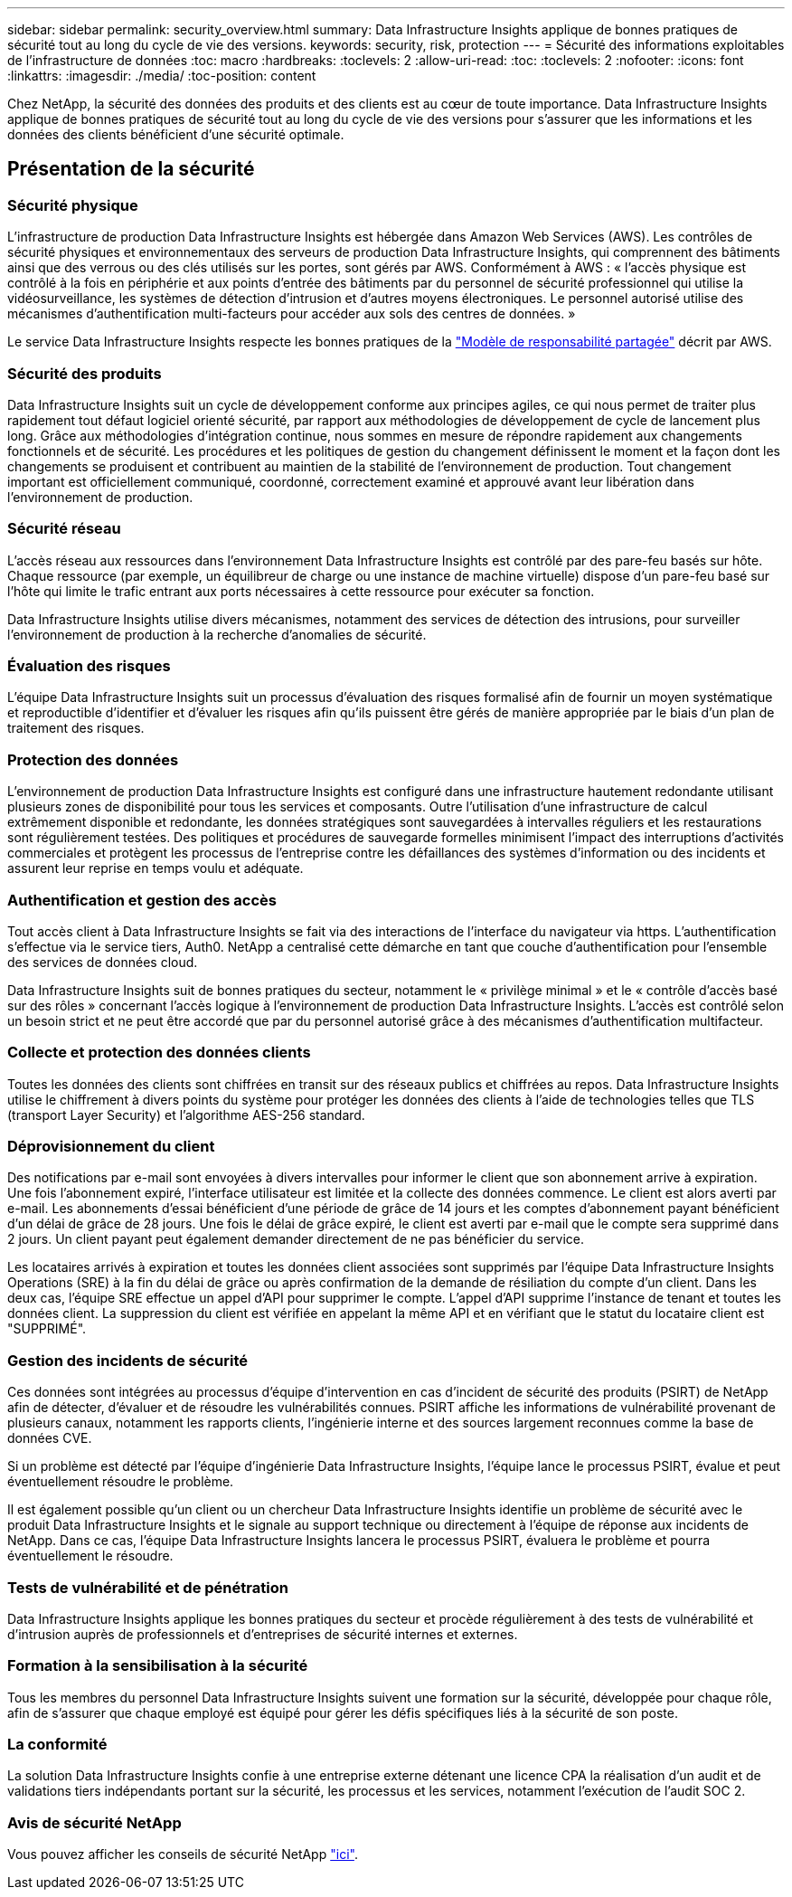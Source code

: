 ---
sidebar: sidebar 
permalink: security_overview.html 
summary: Data Infrastructure Insights applique de bonnes pratiques de sécurité tout au long du cycle de vie des versions. 
keywords: security, risk, protection 
---
= Sécurité des informations exploitables de l'infrastructure de données
:toc: macro
:hardbreaks:
:toclevels: 2
:allow-uri-read: 
:toc: 
:toclevels: 2
:nofooter: 
:icons: font
:linkattrs: 
:imagesdir: ./media/
:toc-position: content


[role="lead"]
Chez NetApp, la sécurité des données des produits et des clients est au cœur de toute importance. Data Infrastructure Insights applique de bonnes pratiques de sécurité tout au long du cycle de vie des versions pour s'assurer que les informations et les données des clients bénéficient d'une sécurité optimale.



== Présentation de la sécurité



=== Sécurité physique

L'infrastructure de production Data Infrastructure Insights est hébergée dans Amazon Web Services (AWS). Les contrôles de sécurité physiques et environnementaux des serveurs de production Data Infrastructure Insights, qui comprennent des bâtiments ainsi que des verrous ou des clés utilisés sur les portes, sont gérés par AWS. Conformément à AWS : « l'accès physique est contrôlé à la fois en périphérie et aux points d'entrée des bâtiments par du personnel de sécurité professionnel qui utilise la vidéosurveillance, les systèmes de détection d'intrusion et d'autres moyens électroniques. Le personnel autorisé utilise des mécanismes d'authentification multi-facteurs pour accéder aux sols des centres de données. »

Le service Data Infrastructure Insights respecte les bonnes pratiques de la link:https://aws.amazon.com/compliance/shared-responsibility-model/["Modèle de responsabilité partagée"] décrit par AWS.



=== Sécurité des produits

Data Infrastructure Insights suit un cycle de développement conforme aux principes agiles, ce qui nous permet de traiter plus rapidement tout défaut logiciel orienté sécurité, par rapport aux méthodologies de développement de cycle de lancement plus long. Grâce aux méthodologies d'intégration continue, nous sommes en mesure de répondre rapidement aux changements fonctionnels et de sécurité. Les procédures et les politiques de gestion du changement définissent le moment et la façon dont les changements se produisent et contribuent au maintien de la stabilité de l'environnement de production. Tout changement important est officiellement communiqué, coordonné, correctement examiné et approuvé avant leur libération dans l'environnement de production.



=== Sécurité réseau

L'accès réseau aux ressources dans l'environnement Data Infrastructure Insights est contrôlé par des pare-feu basés sur hôte. Chaque ressource (par exemple, un équilibreur de charge ou une instance de machine virtuelle) dispose d'un pare-feu basé sur l'hôte qui limite le trafic entrant aux ports nécessaires à cette ressource pour exécuter sa fonction.

Data Infrastructure Insights utilise divers mécanismes, notamment des services de détection des intrusions, pour surveiller l'environnement de production à la recherche d'anomalies de sécurité.



=== Évaluation des risques

L'équipe Data Infrastructure Insights suit un processus d'évaluation des risques formalisé afin de fournir un moyen systématique et reproductible d'identifier et d'évaluer les risques afin qu'ils puissent être gérés de manière appropriée par le biais d'un plan de traitement des risques.



=== Protection des données

L'environnement de production Data Infrastructure Insights est configuré dans une infrastructure hautement redondante utilisant plusieurs zones de disponibilité pour tous les services et composants. Outre l'utilisation d'une infrastructure de calcul extrêmement disponible et redondante, les données stratégiques sont sauvegardées à intervalles réguliers et les restaurations sont régulièrement testées. Des politiques et procédures de sauvegarde formelles minimisent l'impact des interruptions d'activités commerciales et protègent les processus de l'entreprise contre les défaillances des systèmes d'information ou des incidents et assurent leur reprise en temps voulu et adéquate.



=== Authentification et gestion des accès

Tout accès client à Data Infrastructure Insights se fait via des interactions de l'interface du navigateur via https. L'authentification s'effectue via le service tiers, Auth0. NetApp a centralisé cette démarche en tant que couche d'authentification pour l'ensemble des services de données cloud.

Data Infrastructure Insights suit de bonnes pratiques du secteur, notamment le « privilège minimal » et le « contrôle d'accès basé sur des rôles » concernant l'accès logique à l'environnement de production Data Infrastructure Insights. L'accès est contrôlé selon un besoin strict et ne peut être accordé que par du personnel autorisé grâce à des mécanismes d'authentification multifacteur.



=== Collecte et protection des données clients

Toutes les données des clients sont chiffrées en transit sur des réseaux publics et chiffrées au repos. Data Infrastructure Insights utilise le chiffrement à divers points du système pour protéger les données des clients à l'aide de technologies telles que TLS (transport Layer Security) et l'algorithme AES-256 standard.



=== Déprovisionnement du client

Des notifications par e-mail sont envoyées à divers intervalles pour informer le client que son abonnement arrive à expiration. Une fois l'abonnement expiré, l'interface utilisateur est limitée et la collecte des données commence. Le client est alors averti par e-mail. Les abonnements d'essai bénéficient d'une période de grâce de 14 jours et les comptes d'abonnement payant bénéficient d'un délai de grâce de 28 jours. Une fois le délai de grâce expiré, le client est averti par e-mail que le compte sera supprimé dans 2 jours. Un client payant peut également demander directement de ne pas bénéficier du service.

Les locataires arrivés à expiration et toutes les données client associées sont supprimés par l'équipe Data Infrastructure Insights Operations (SRE) à la fin du délai de grâce ou après confirmation de la demande de résiliation du compte d'un client. Dans les deux cas, l'équipe SRE effectue un appel d'API pour supprimer le compte. L'appel d'API supprime l'instance de tenant et toutes les données client. La suppression du client est vérifiée en appelant la même API et en vérifiant que le statut du locataire client est "SUPPRIMÉ".



=== Gestion des incidents de sécurité

Ces données sont intégrées au processus d'équipe d'intervention en cas d'incident de sécurité des produits (PSIRT) de NetApp afin de détecter, d'évaluer et de résoudre les vulnérabilités connues. PSIRT affiche les informations de vulnérabilité provenant de plusieurs canaux, notamment les rapports clients, l'ingénierie interne et des sources largement reconnues comme la base de données CVE.

Si un problème est détecté par l'équipe d'ingénierie Data Infrastructure Insights, l'équipe lance le processus PSIRT, évalue et peut éventuellement résoudre le problème.

Il est également possible qu'un client ou un chercheur Data Infrastructure Insights identifie un problème de sécurité avec le produit Data Infrastructure Insights et le signale au support technique ou directement à l'équipe de réponse aux incidents de NetApp. Dans ce cas, l'équipe Data Infrastructure Insights lancera le processus PSIRT, évaluera le problème et pourra éventuellement le résoudre.



=== Tests de vulnérabilité et de pénétration

Data Infrastructure Insights applique les bonnes pratiques du secteur et procède régulièrement à des tests de vulnérabilité et d'intrusion auprès de professionnels et d'entreprises de sécurité internes et externes.



=== Formation à la sensibilisation à la sécurité

Tous les membres du personnel Data Infrastructure Insights suivent une formation sur la sécurité, développée pour chaque rôle, afin de s'assurer que chaque employé est équipé pour gérer les défis spécifiques liés à la sécurité de son poste.



=== La conformité

La solution Data Infrastructure Insights confie à une entreprise externe détenant une licence CPA la réalisation d'un audit et de validations tiers indépendants portant sur la sécurité, les processus et les services, notamment l'exécution de l'audit SOC 2.



=== Avis de sécurité NetApp

Vous pouvez afficher les conseils de sécurité NetApp link:https://security.netapp.com/advisory/["ici"].
